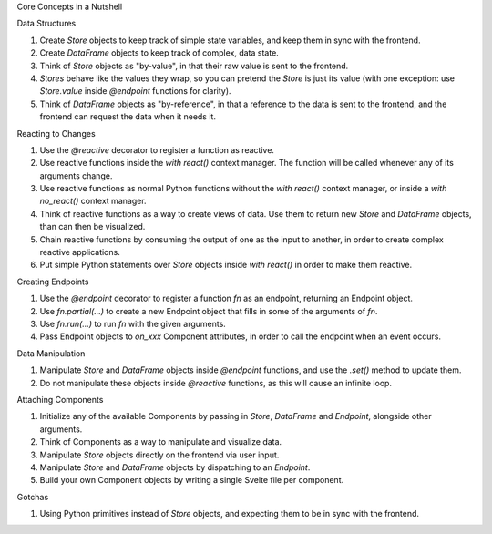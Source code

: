 

Core Concepts in a Nutshell

Data Structures

1. Create `Store` objects to keep track of simple state variables, and keep them in sync with the frontend.
2. Create `DataFrame` objects to keep track of complex, data state.
3. Think of `Store` objects as "by-value", in that their raw value is sent to the frontend.
4. `Stores` behave like the values they wrap, so you can pretend the `Store` is just its value (with one exception: use `Store.value` inside `@endpoint` functions for clarity).
5. Think of `DataFrame` objects as "by-reference", in that a reference to the data is sent to the frontend, and the frontend can request the data when it needs it.

Reacting to Changes

1. Use the `@reactive` decorator to register a function as reactive.
2. Use reactive functions inside the `with react()` context manager. The function will be called whenever any of its arguments change.
3. Use reactive functions as normal Python functions without the `with react()` context manager, or inside a `with no_react()` context manager.
4. Think of reactive functions as a way to create views of data. Use them to return new `Store` and `DataFrame` objects, than can then be visualized.
5. Chain reactive functions by consuming the output of one as the input to another, in order to create complex reactive applications.
6. Put simple Python statements over `Store` objects inside `with react()` in order to make them reactive.

Creating Endpoints

1. Use the `@endpoint` decorator to register a function `fn` as an endpoint, returning an Endpoint object.
2. Use `fn.partial(...)` to create a new Endpoint object that fills in some of the arguments of `fn`.
3. Use `fn.run(...)` to run `fn` with the given arguments.
4. Pass Endpoint objects to `on_xxx` Component attributes, in order to call the endpoint when an event occurs.

Data Manipulation

1. Manipulate `Store` and `DataFrame` objects inside `@endpoint` functions, and use the `.set()` method to update them.
2. Do not manipulate these objects inside `@reactive` functions, as this will cause an infinite loop.

Attaching Components

1. Initialize any of the available Components by passing in `Store`, `DataFrame` and `Endpoint`, alongside other arguments.
2. Think of Components as a way to manipulate and visualize data. 
3. Manipulate `Store` objects directly on the frontend via user input.
4. Manipulate `Store` and `DataFrame` objects by dispatching to an `Endpoint`.
5. Build your own Component objects by writing a single Svelte file per component.

Gotchas

1. Using Python primitives instead of `Store` objects, and expecting them to be in sync with the frontend.
